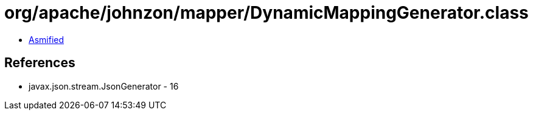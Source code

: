 = org/apache/johnzon/mapper/DynamicMappingGenerator.class

 - link:DynamicMappingGenerator-asmified.java[Asmified]

== References

 - javax.json.stream.JsonGenerator - 16
